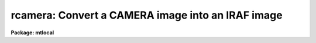 .. _rcamera:

rcamera: Convert a CAMERA image into an IRAF image
==================================================

**Package: mtlocal**

.. raw:: html

  </tr></table><p>
  <h3>Name</h3>
  <!-- BeginSection: 'NAME' -->
  <p>
  rcamera -- Convert Kitt Peak CAMERA image files to IRAF image files
  </p>
  <!-- EndSection:   'NAME' -->
  <h3>Usage</h3>
  <!-- BeginSection: 'USAGE' -->
  <p>
  rcamera camera_file file_list iraf_file
  </p>
  <!-- EndSection:   'USAGE' -->
  <h3>Parameters</h3>
  <!-- BeginSection: 'PARAMETERS' -->
  <dl>
  <dt><b>camera_file</b></dt>
  <!-- Sec='PARAMETERS' Level=0 Label='camera_file' Line='camera_file' -->
  <dd>The CAMERA data source.  If the data source is a list of disk files or an
  explicit tape file
  specification of the form mt*[n] where n is a file number. If the file
  number is specified then only that file
  is converted.  If the general tape device name is given, i.e. mta, mtb800, etc,
  then the files specified by the file_list parameter will be read from the tape.
  </dd>
  </dl>
  <dl>
  <dt><b>file_list</b></dt>
  <!-- Sec='PARAMETERS' Level=0 Label='file_list' Line='file_list' -->
  <dd>The files to be read from a tape are specified by the file_list string.  The
  string can consist of any sequence of file numbers separated by
  at least one of comma, or dash.
  A dash specifies a range of files.  For example the string
  	<tt>"1,2,3-5,8-6"</tt>
  will convert the files 1 through 8.
  </dd>
  </dl>
  <dl>
  <dt><b>iraf_file</b></dt>
  <!-- Sec='PARAMETERS' Level=0 Label='iraf_file' Line='iraf_file' -->
  <dd>The IRAF file which will receive the CAMERA data if the make_image parameter
  switch is set.  For multiple disk or tape files the filename
  will be used as a prefix and the tape file number or disk sequence number
  will be appended.   Otherwise,
  the file will be named as specified.  Thus,
  reading files 1 and 3 from a CAMERA tape with a iraf_file set to data will
  produce the files data001 and data003.
  </dd>
  </dl>
  <dl>
  <dt><b>image_list = <tt>"1"</tt></b></dt>
  <!-- Sec='PARAMETERS' Level=0 Label='image_list' Line='image_list = "1"' -->
  <dd>The list of CAMERA images to extract from a single tape file. For all recent
  tapes image_list = <tt>"1"</tt>. Old tapes were however contained multiple images
  per file.
  </dd>
  </dl>
  <dl>
  <dt><b>make_image = yes</b></dt>
  <!-- Sec='PARAMETERS' Level=0 Label='make_image' Line='make_image = yes' -->
  <dd>This switch determines whether CAMERA image data is converted to an IRAF image
  file.  This switch is set to no to obtain just header information with the
  long_header or short_header switches.
  </dd>
  </dl>
  <dl>
  <dt><b>long_header = no</b></dt>
  <!-- Sec='PARAMETERS' Level=0 Label='long_header' Line='long_header = no' -->
  <dd>If this switch is set the full CAMERA header is printed on the standard output.
  </dd>
  </dl>
  <dl>
  <dt><b>short_header = yes</b></dt>
  <!-- Sec='PARAMETERS' Level=0 Label='short_header' Line='short_header = yes' -->
  <dd>If this switch is set only the output filename,
  the title string, and the image dimensions are printed.
  </dd>
  </dl>
  <dl>
  <dt><b>standard_format = yes</b></dt>
  <!-- Sec='PARAMETERS' Level=0 Label='standard_format' Line='standard_format = yes' -->
  <dd>The CAMERA standard format has the least significant byte first.  Some CAMERA
  data, however, does not follow this byte order convention.  Thus, to read
  the non-standard CAMERA data this parameter is set to no.
  </dd>
  </dl>
  <dl>
  <dt><b>datatype = <tt>"s"</tt></b></dt>
  <!-- Sec='PARAMETERS' Level=0 Label='datatype' Line='datatype = "s"' -->
  <dd>The IRAF image file may be of a different data type than the CAMERA image data.
  The data type may be specified as s for short, l for long, r for real, and
  d for double.  The user must beware of truncation problems if an
  inappropriate data type is specified.  If an incorrect data_type or a
  null string is given for this parameter then a default data type is used
  which is the appropriate minimum size for the input pixel values.
  </dd>
  </dl>
  <dl>
  <dt><b>offset = 0</b></dt>
  <!-- Sec='PARAMETERS' Level=0 Label='offset' Line='offset = 0' -->
  <dd>Offset is an integer parameter specifying the offset to the tape file number
  appended to iraf_file. For example if the user specifies offset = 100,
  iraf_file = <tt>"cam"</tt> and file_list = <tt>"1-3"</tt>, the output file names produced
  will be <tt>"cam101"</tt>, <tt>"cam102"</tt> and <tt>"cam103"</tt> respectively, instead of <tt>"cam001"</tt>,
  <tt>"cam002"</tt> and <tt>"cam003"</tt>.
  </dd>
  </dl>
  <!-- EndSection:   'PARAMETERS' -->
  <h3>Description</h3>
  <!-- BeginSection: 'DESCRIPTION' -->
  <p>
  Kitt Peak CAMERA format image data is read from the specified source;
  either a disk or magnetic tape.
  The CAMERA header may optionally be printed on the standard
  output as either a full listing or a short description.  Image data may
  optionally be converted to an IRAF image of specified data type.
  </p>
  <!-- EndSection:   'DESCRIPTION' -->
  <h3>Examples</h3>
  <!-- BeginSection: 'EXAMPLES' -->
  <p>
  Convert a camera image tape to a set of IRAF images.
  </p>
  <pre>
  	cl&gt; rcamera mtb1600 1-999 images
  </pre>
  <p>
  Convert a list of camera disk files to IRAF images.
  </p>
  <pre>
  	cl&gt; rcamera cam* 1 images
  </pre>
  <p>
  List the contents of a camera tape on the standard output without
  creating an image file.
  </p>
  <pre>
  	cl&gt; rcamera mtb1600 1-999 images ma-
  </pre>
  <p>
  Read images 1-3 and 6-8 from an old CAMERA tape with many images per file.
  </p>
  <pre>
  	cl&gt; rcam mtb1600[1] image image_list=1-3,6-8
  </pre>
  
  <!-- EndSection:    'EXAMPLES' -->
  
  <!-- Contents: 'NAME' 'USAGE' 'PARAMETERS' 'DESCRIPTION' 'EXAMPLES'  -->
  
